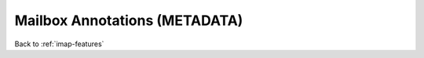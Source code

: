 .. _imap-features-mailbox-annotations:

==============================
Mailbox Annotations (METADATA)
==============================

.. seealso::

    *   :ref:`imap-features-message-annotations`

Back to :ref:`imap-features`
